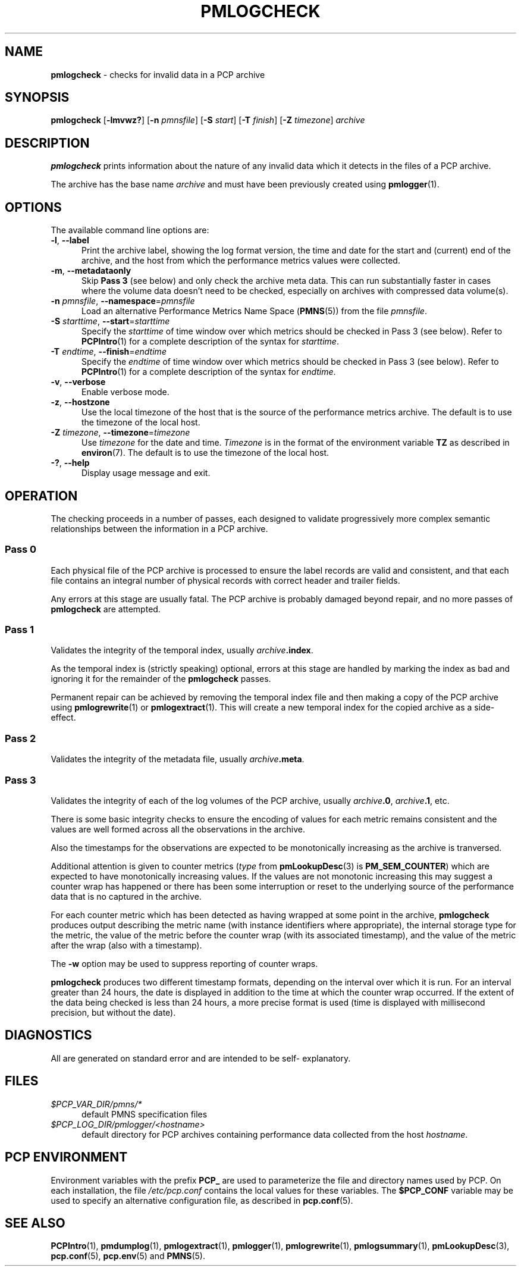 '\"macro stdmacro
.\"
.\" Copyright (c) 2000 Silicon Graphics, Inc.  All Rights Reserved.
.\"
.\" This program is free software; you can redistribute it and/or modify it
.\" under the terms of the GNU General Public License as published by the
.\" Free Software Foundation; either version 2 of the License, or (at your
.\" option) any later version.
.\"
.\" This program is distributed in the hope that it will be useful, but
.\" WITHOUT ANY WARRANTY; without even the implied warranty of MERCHANTABILITY
.\" or FITNESS FOR A PARTICULAR PURPOSE.  See the GNU General Public License
.\" for more details.
.\"
.\"
.TH PMLOGCHECK 1 "PCP" "Performance Co-Pilot"
.SH NAME
\f3pmlogcheck\f1 \- checks for invalid data in a PCP archive
.SH SYNOPSIS
\f3pmlogcheck\f1
[\f3\-lmvwz?\f1]
[\f3\-n\f1 \f2pmnsfile\f1]
[\f3\-S\f1 \f2start\f1]
[\f3\-T\f1 \f2finish\f1]
[\f3\-Z\f1 \f2timezone\f1]
\f2archive\f1
.SH DESCRIPTION
.B pmlogcheck
prints information about the nature of any invalid data which it detects
in the files of a PCP archive.
.PP
The archive has the base name
.I archive
and must have been previously created using
.BR pmlogger (1).
.SH OPTIONS
The available command line options are:
.TP 5
\fB\-l\fR, \fB\-\-label\fR
Print the archive label, showing the log format version,
the time and date for the start and (current) end of the archive, and
the host from which the performance metrics values were collected.
.TP
\fB\-m\fR, \fB\-\-metadataonly\fR
Skip
.B "Pass 3"
(see below) and only check the archive meta data.
This can run substantially faster in cases where the volume data
doesn't need to be checked, especially on archives with compressed
data volume(s).
.TP
\fB\-n\fR \fIpmnsfile\fR, \fB\-\-namespace\fR=\fIpmnsfile\fR
Load an alternative Performance Metrics Name Space
.RB ( PMNS (5))
from the file
.IR pmnsfile .
.TP
\fB\-S\fR \fIstarttime\fR, \fB\-\-start\fR=\fIstarttime\fR
Specify the
.I starttime
of time window over which metrics should be checked
in Pass 3 (see below).
Refer to
.BR PCPIntro (1)
for a complete description of the syntax for
.IR starttime .
.TP
\fB\-T\fR \fIendtime\fR, \fB\-\-finish\fR=\fIendtime\fR
Specify the
.I endtime
of time window over which metrics should be checked
in Pass 3 (see below).
Refer to
.BR PCPIntro (1)
for a complete description of the syntax for
.IR endtime .
.TP
\fB\-v\fR, \fB\-\-verbose\fR
Enable verbose mode.
.TP
\fB\-z\fR, \fB\-\-hostzone\fR
Use the local timezone of the host that is the source of the
performance metrics archive.
The default is to use the timezone of the local host.
.TP
\fB\-Z\fR \fItimezone\fR, \fB\-\-timezone\fR=\fItimezone\fR
Use
.I timezone
for the date and time.
.I Timezone
is in the format of the environment variable
.B TZ
as described in
.BR environ (7).
The default is to use the timezone of the local host.
.TP
\fB\-?\fR, \fB\-\-help\fR
Display usage message and exit.
.SH OPERATION
The checking proceeds in a number of passes, each designed to validate
progressively more complex semantic relationships between the information
in a PCP archive.
.SS Pass 0
Each physical file of the PCP archive is processed to ensure the label
records are valid and consistent, and that each file contains an
integral number of physical records with correct header and trailer
fields.
.PP
Any errors at this stage are usually fatal.
The PCP archive is
probably damaged beyond repair, and no more passes of
.B pmlogcheck
are attempted.
.SS Pass 1
Validates the integrity of the temporal index, usually
.IB archive .index\c
\&.
.PP
As the temporal index is (strictly speaking) optional, errors at this
stage are handled by marking the index as bad and ignoring it for
the remainder of the
.B pmlogcheck
passes.
.PP
Permanent repair can be achieved by removing the temporal index file
and then making a copy of the PCP archive using
.BR pmlogrewrite (1)
or
.BR pmlogextract (1).
This will create a new temporal index for the copied archive as a side-effect.
.SS Pass 2
Validates the integrity of the metadata file, usually
.IB archive .meta\c
\&.
.SS Pass 3
Validates the integrity of each of the log volumes of the PCP archive, usually
.IB archive .0\c
,
.IB archive .1\c
, etc.
.PP
There is some basic integrity checks to ensure the encoding of
values for each metric remains consistent and the values are well formed
across all the observations in the archive.
.PP
Also the timestamps for the observations are expected to be
monotonically increasing as the archive is tranversed.
.PP
Additional attention is given to
counter metrics (\c
.I type
from
.BR pmLookupDesc (3)
is
.BR PM_SEM_COUNTER )
which are expected to have monotonically increasing values.
If the values are not monotonic increasing this may suggest
a counter wrap has happened or there has been some interruption
or reset to
the underlying source of the performance data that is no captured in
the archive.
.PP
For each counter metric which has been detected as having wrapped at some
point in the archive,
.B pmlogcheck
produces output describing the metric name (with instance identifiers where
appropriate), the internal storage type for the metric, the value of the
metric before the counter wrap (with its associated timestamp), and the value of
the metric after the wrap (also with a timestamp).
.PP
The
.B \-w
option may be used to suppress reporting of counter wraps.
.PP
.B pmlogcheck
produces two different timestamp formats, depending on the interval over
which it is run.
For an interval greater than 24 hours, the date is displayed
in addition to the time at which the counter wrap occurred.
If the extent of the data being checked is less than 24 hours, a more
precise format is used (time is displayed with millisecond precision, but
without the date).
.SH DIAGNOSTICS
All are generated on standard error and are intended to be self-
explanatory.
.SH FILES
.TP 5
.I $PCP_VAR_DIR/pmns/*
default PMNS specification files
.TP
.I $PCP_LOG_DIR/pmlogger/<hostname>
default directory for PCP archives containing performance data collected
from the host
.IR hostname .
.SH PCP ENVIRONMENT
Environment variables with the prefix \fBPCP_\fP are used to parameterize
the file and directory names used by PCP.
On each installation, the
file \fI/etc/pcp.conf\fP contains the local values for these variables.
The \fB$PCP_CONF\fP variable may be used to specify an alternative
configuration file, as described in \fBpcp.conf\fP(5).
.SH SEE ALSO
.BR PCPIntro (1),
.BR pmdumplog (1),
.BR pmlogextract (1),
.BR pmlogger (1),
.BR pmlogrewrite (1),
.BR pmlogsummary (1),
.BR pmLookupDesc (3),
.BR pcp.conf (5),
.BR pcp.env (5)
and
.BR PMNS (5).
